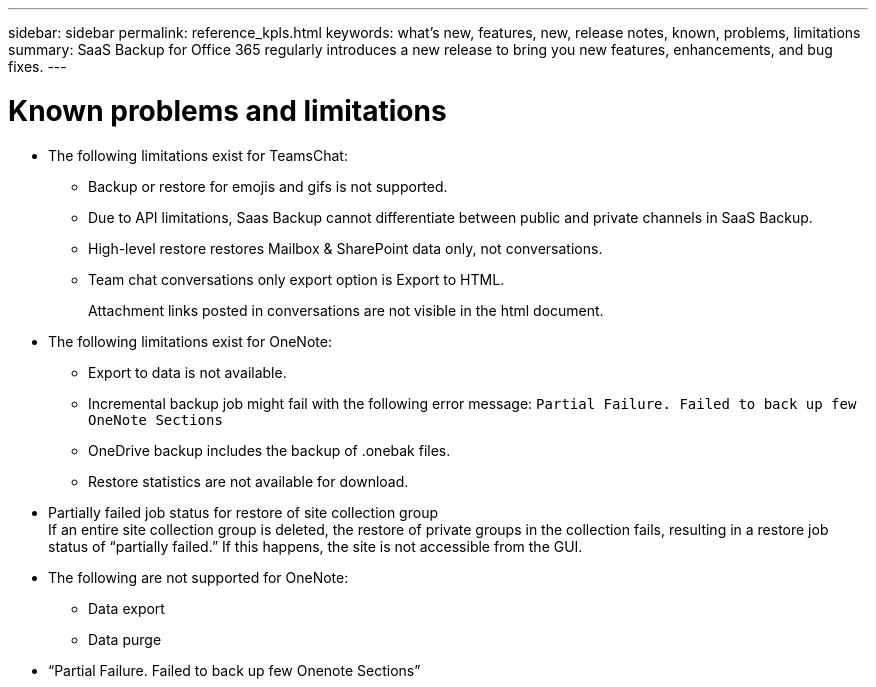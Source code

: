---
sidebar: sidebar
permalink: reference_kpls.html
keywords: what's new, features, new, release notes, known, problems, limitations
summary: SaaS Backup for Office 365 regularly introduces a new release to bring you new features, enhancements, and bug fixes.
---

= Known problems and limitations
:toc: macro
:hardbreaks:
:toclevels: 2
:nofooter:
:icons: font
:linkattrs:
:imagesdir: ./media/

//* The following limitations exist for the backup setting Enabled Advanced Search:
//** The feature is only available for Microsoft Exchange Online.
//** The setting is disabled by default. A customer must request to enable this feature.
//After the Enable Advanced Search setting is enabled, administrators must manually enable the search feature for individual users.

* The following limitations exist for TeamsChat:
** Backup or restore for emojis and gifs is not supported.
** Due to API limitations, Saas Backup cannot differentiate between public and private channels in SaaS Backup.
** High-level restore restores Mailbox & SharePoint data only, not conversations.
** Team chat conversations only export option is Export to HTML.
+
Attachment links posted in conversations are not visible in the html document.

* The following limitations exist for OneNote:
** Export to data is not available.
** Incremental backup job might fail with the following error message:  `Partial Failure.  Failed to back up few OneNote Sections`
** OneDrive backup includes the backup of .onebak files.
** Restore statistics are not available for download.
* Partially failed job status for restore of site collection group
  If an entire site collection group is deleted, the restore of private groups in the collection fails, resulting in a restore job status of “partially failed.”  If this happens, the site is not accessible from the GUI.
* The following are not supported for OneNote:
** Data export
** Data purge
* “Partial Failure. Failed to back up few Onenote Sections”
